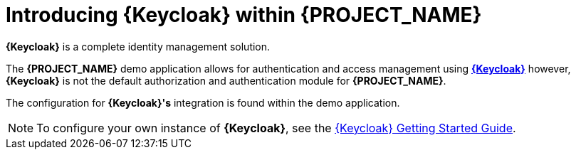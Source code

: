 [id='{context}-con-keycloak']
= Introducing {Keycloak} within {PROJECT_NAME}

*{Keycloak}* is a complete identity management solution.

The *{PROJECT_NAME}* demo application allows for authentication and access management using link:http://www.keycloak.org/index.html[*{Keycloak}*]
however, *{Keycloak}* is not the default authorization and authentication module for *{PROJECT_NAME}*.

The configuration for *{Keycloak}'s* integration is found within the demo application.

NOTE: To configure your own instance of *{Keycloak}*, see the link:{WFM-RC-KeycloakURL}getting_started/topics/first-boot.html[{Keycloak} Getting Started Guide].
